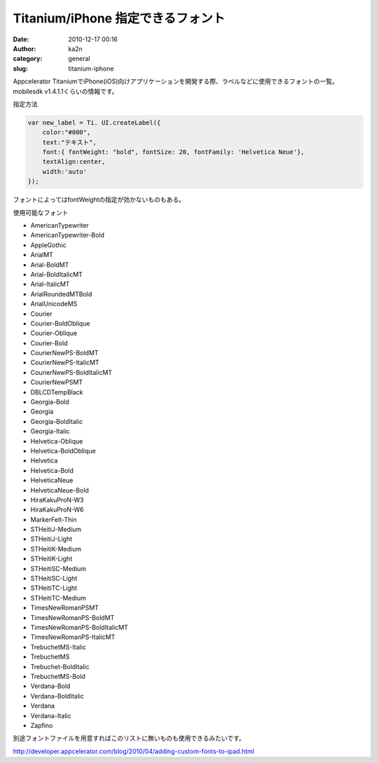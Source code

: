Titanium/iPhone 指定できるフォント
##################################
:date: 2010-12-17 00:16
:author: ka2n
:category: general
:slug: titanium-iphone

Appcelerator TitaniumでiPhone(iOS)向けアプリケーションを開発する際、ラベルなどに使用できるフォントの一覧。
mobilesdk v1.4.1.1くらいの情報です。

指定方法

.. code-block:: javascript

    var new_label = Ti. UI.createLabel({
        color:"#000",
        text:"テキスト",
        font:{ fontWeight: "bold", fontSize: 20, fontFamily: 'Helvetica Neue'},
        textAlign:center,
        width:'auto'
    });



フォントによってはfontWeightの指定が効かないものもある。

使用可能なフォント

-  AmericanTypewriter
-  AmericanTypewriter-Bold
-  AppleGothic
-  ArialMT
-  Arial-BoldMT
-  Arial-BoldItalicMT
-  Arial-ItalicMT
-  ArialRoundedMTBold
-  ArialUnicodeMS
-  Courier
-  Courier-BoldOblique
-  Courier-Oblique
-  Courier-Bold
-  CourierNewPS-BoldMT
-  CourierNewPS-ItalicMT
-  CourierNewPS-BoldItalicMT
-  CourierNewPSMT
-  DBLCDTempBlack
-  Georgia-Bold
-  Georgia
-  Georgia-BoldItalic
-  Georgia-Italic
-  Helvetica-Oblique
-  Helvetica-BoldOblique
-  Helvetica
-  Helvetica-Bold
-  HelveticaNeue
-  HelveticaNeue-Bold
-  HiraKakuProN-W3
-  HiraKakuProN-W6
-  MarkerFelt-Thin
-  STHeitiJ-Medium
-  STHeitiJ-Light
-  STHeitiK-Medium
-  STHeitiK-Light
-  STHeitiSC-Medium
-  STHeitiSC-Light
-  STHeitiTC-Light
-  STHeitiTC-Medium
-  TimesNewRomanPSMT
-  TimesNewRomanPS-BoldMT
-  TimesNewRomanPS-BoldItalicMT
-  TimesNewRomanPS-ItalicMT
-  TrebuchetMS-Italic
-  TrebuchetMS
-  Trebuchet-BoldItalic
-  TrebuchetMS-Bold
-  Verdana-Bold
-  Verdana-BoldItalic
-  Verdana
-  Verdana-Italic
-  Zapfino

別途フォントファイルを用意すればこのリストに無いものも使用できるみたいです。

http://developer.appcelerator.com/blog/2010/04/adding-custom-fonts-to-ipad.html
